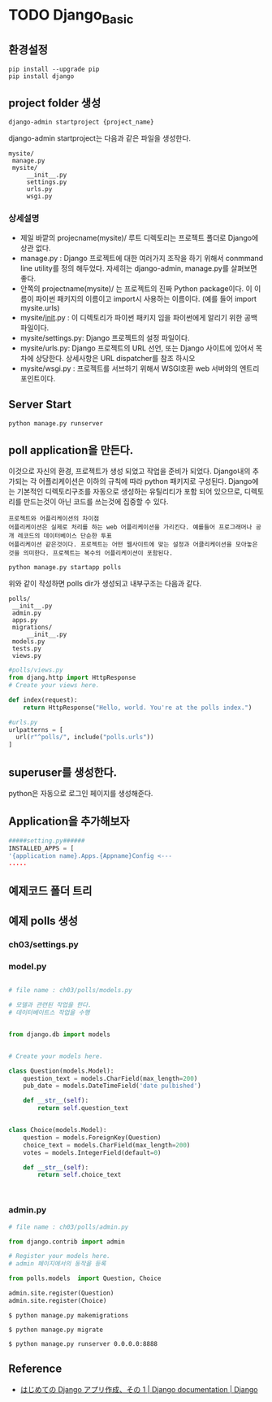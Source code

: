 



* TODO Django_Basic


** 환경설정 


   #+BEGIN_SRC shell
   pip install --upgrade pip
   pip install django
   #+END_SRC

** project folder 생성

   #+BEGIN_SRC shell
   django-admin startproject {project_name}
   #+END_SRC
   
   django-admin startproject는 다음과 같은 파일을 생성한다. 
   #+BEGIN_EXAMPLE
   mysite/
    manage.py
    mysite/
        __init__.py
        settings.py
        urls.py
        wsgi.py
   #+END_EXAMPLE

*** 상세설명

- 제일 바깥의 projecname(mysite)/ 루트 디렉토리는 프로젝트 폴더로 Django에 상관 없다.
- manage.py : Django 프로젝트에 대한 여러가지 조작을 하기 위해서 conmmand line utility를 정의 해두었다. 자세히는 django-admin, manage.py를 살펴보면 좋다. 
- 안쪽의 projectname(mysite)/ 는 프로젝트의 진짜 Python package이다. 이 이름이 파이썬 패키지의 이름이고 import시 사용하는 이름이다. (예를 들어 import mysite.urls)
- mysite/__init__.py : 이 디렉토리가 파이썬 패키지 임을 파이썬에게 알리기 위한 공백 파일이다. 
- mysite/settings.py: Django 프로젝트의 설정 파일이다. 
- mysite/urls.py: Django 프로젝트의 URL 선언, 또는 Django 사이트에 있어서 목차에 상당한다. 상세사항은 URL dispatcher를 참조 하시오 
- mysite/wsgi.py : 프로젝트를 서브하기 위해서 WSGI호환 web 서버와의 엔트리포인트이다. 
** Server Start

   #+BEGIN_SRC shell
   python manage.py runserver
   #+END_SRC
   
  

   #+CAPTION: sucess server start
   #+ATTR_HTML: width "100px"
   #+ATTR_ORG: width 100
   [[/Users/nk/Dropbox/App/001-ORGMODE/Image/2016-12-22327.png]]

** poll application을 만든다.  
   이것으로 자신의 환경, 프로젝트가 생성 되었고 작업을 준비가 되었다. Django내의 추가되는 각 어플리케이션은 이하의 규칙에 따라 python 패키지로 구성된다. Django에는 기본적인 디렉토리구조를 자동으로 생성하는 유틸리티가 포함 되어 있으므로, 디렉토리를 만드는것이 아닌 코드를 쓰는것에 집중할 수 있다. 

   

   #+CAPTION: Application/Project
   #+ATTR_HTML: width "100px"
   #+ATTR_ORG: width 100
   [[/Users/nk/Dropbox/App/001-ORGMODE/Image/2016-12-261131.png]]

 
   #+BEGIN_EXAMPLE
   프로젝트와 어플리케이션의 차이점
   어플리케이션은 실제로 처리를 하는 web 어플리케이션을 가리킨다. 예를들어 프로그래머나 공개 레코드의 데이터베이스 단순한 투표 
   어플리케이션 같은것이다. 프로젝트는 어떤 웹사이트에 맞는 설정과 어클리케이션을 모아놓은 것을 의미한다. 프로젝트는 복수의 어플리케이션이 포함된다. 
   #+END_EXAMPLE

   
   #+BEGIN_SRC shell
   python manage.py startapp polls
   #+END_SRC
   위와 같이 작성하면 polls dir가 생성되고 내부구조는 다음과 같다. 
   
   #+BEGIN_EXAMPLE
   polls/
    __init__.py
    admin.py
    apps.py
    migrations/
        __init__.py
    models.py
    tests.py
    views.py
   #+END_EXAMPLE


  #+BEGIN_SRC python
  #polls/views.py 
  from djang.http import HttpResponse
  # Create your views here.

  def index(request):
      return HttpResponse("Hello, world. You're at the polls index.")
  #+END_SRC

  #+BEGIN_SRC python
  #urls.py
  urlpatterns = [
    url(r"^polls/", include("polls.urls"))
  ]
  #+END_SRC

** superuser를 생성한다. 
   python은 자동으로 로그인 페이지를 생성해준다. 

** Application을 추가해보자



#+BEGIN_SRC python
#####setting.py######
INSTALLED_APPS = [
'{application name}.Apps.{Appname}Config <---
.....
#+END_SRC

  

** 예제코드 폴더 트리 

   

   #+CAPTION: folder-tree
   #+ATTR_HTML: width "100px"
   #+ATTR_ORG: width 100
   
   [[/Users/nk/Dropbox/App/001-ORGMODE/Image/2016-12-22411.png]]



** 예제 polls 생성

*** ch03/settings.py

*** model.py
 
#+BEGIN_SRC python

# file name : ch03/polls/models.py

# 모델과 관련된 작업을 한다.
# 데이터베이트스 작업을 수행


from django.db import models


# Create your models here.

class Question(models.Model):
    question_text = models.CharField(max_length=200)
    pub_date = models.DateTimeField('date pulbished')

    def __str__(self):
        return self.question_text


class Choice(models.Model):
    question = models.ForeignKey(Question)
    choice_text = models.CharField(max_length=200)
    votes = models.IntegerField(default=0)

    def __str__(self):
        return self.choice_text



#+END_SRC

*** admin.py

#+BEGIN_SRC python
# file name : ch03/polls/admin.py

from django.contrib import admin

# Register your models here.
# admin 페이지에서의 동작을 등록

from polls.models  import Question, Choice

admin.site.register(Question)
admin.site.register(Choice)

#+END_SRC


#+BEGIN_SRC shell
$ python manage.py makemigrations

$ python manage.py migrate

$ python manage.py runserver 0.0.0.0:8888
#+END_SRC

** Reference



- [[https://docs.djangoproject.com/ja/1.10/intro/tutorial01/][はじめての Django アプリ作成、その 1 | Django documentation | Django]]

